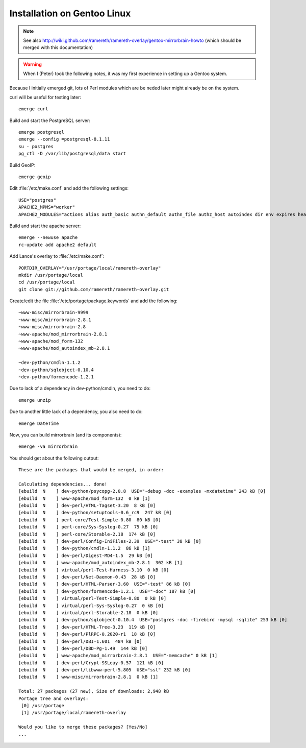 Installation on Gentoo Linux
================================================================================


.. note::
   See also
   http://wiki.github.com/ramereth/ramereth-overlay/gentoo-mirrorbrain-howto
   (which should be merged with this documentation)


.. warning:: 
   When I (Peter) took the following notes, it was my first experience in
   setting up a Gentoo system.

Because I initially emerged git, lots of Perl modules which are be neded later
might already be on the system.

curl will be useful for testing later::

  emerge curl

Build and start the PostgreSQL server::

  emerge postgresql
  emerge --config =postgresql-8.1.11
  su - postgres
  pg_ctl -D /var/lib/postgresql/data start


Build GeoIP::

  emerge geoip


Edit :file:`/etc/make.conf` and add the following settings::

  USE="postgres"
  APACHE2_MPMS="worker"
  APACHE2_MODULES="actions alias auth_basic authn_default authn_file authz_host autoindex dir env expires headers include info log_config logio mime mime_magic negotiation rewrite setenvif status userdir dbd"

Build and start the apache server::

  emerge --newuse apache
  rc-update add apache2 default


Add Lance's overlay to :file:`/etc/make.conf`::

  PORTDIR_OVERLAY="/usr/portage/local/ramereth-overlay"
  mkdir /usr/portage/local
  cd /usr/portage/local
  git clone git://github.com/ramereth/ramereth-overlay.git


Create/edit the file :file:`/etc/portage/package.keywords` and add the following::

  ~www-misc/mirrorbrain-9999
  ~www-misc/mirrorbrain-2.8.1
  ~www-misc/mirrorbrain-2.8
  ~www-apache/mod_mirrorbrain-2.8.1
  ~www-apache/mod_form-132
  ~www-apache/mod_autoindex_mb-2.8.1
  
  ~dev-python/cmdln-1.1.2
  ~dev-python/sqlobject-0.10.4
  ~dev-python/formencode-1.2.1


Due to lack of a dependency in dev-python/cmdln, you need to do::

  emerge unzip

Due to another little lack of a dependency, you also need to do::

  emerge DateTime


Now, you can build mirrorbrain (and its components)::

  emerge -va mirrorbrain

You should get about the following output::

  These are the packages that would be merged, in order:
  
  Calculating dependencies... done!
  [ebuild  N    ] dev-python/psycopg-2.0.8  USE="-debug -doc -examples -mxdatetime" 243 kB [0]
  [ebuild  N    ] www-apache/mod_form-132  0 kB [1]
  [ebuild  N    ] dev-perl/HTML-Tagset-3.20  8 kB [0]
  [ebuild  N    ] dev-python/setuptools-0.6_rc9  247 kB [0]
  [ebuild  N    ] perl-core/Test-Simple-0.80  80 kB [0]
  [ebuild  N    ] perl-core/Sys-Syslog-0.27  75 kB [0]
  [ebuild  N    ] perl-core/Storable-2.18  174 kB [0]
  [ebuild  N    ] dev-perl/Config-IniFiles-2.39  USE="-test" 38 kB [0]
  [ebuild  N    ] dev-python/cmdln-1.1.2  86 kB [1]
  [ebuild  N    ] dev-perl/Digest-MD4-1.5  29 kB [0]
  [ebuild  N    ] www-apache/mod_autoindex_mb-2.8.1  302 kB [1]
  [ebuild  N    ] virtual/perl-Test-Harness-3.10  0 kB [0]
  [ebuild  N    ] dev-perl/Net-Daemon-0.43  28 kB [0]
  [ebuild  N    ] dev-perl/HTML-Parser-3.60  USE="-test" 86 kB [0]
  [ebuild  N    ] dev-python/formencode-1.2.1  USE="-doc" 187 kB [0]
  [ebuild  N    ] virtual/perl-Test-Simple-0.80  0 kB [0]
  [ebuild  N    ] virtual/perl-Sys-Syslog-0.27  0 kB [0]
  [ebuild  N    ] virtual/perl-Storable-2.18  0 kB [0]
  [ebuild  N    ] dev-python/sqlobject-0.10.4  USE="postgres -doc -firebird -mysql -sqlite" 253 kB [0]
  [ebuild  N    ] dev-perl/HTML-Tree-3.23  119 kB [0]
  [ebuild  N    ] dev-perl/PlRPC-0.2020-r1  18 kB [0]
  [ebuild  N    ] dev-perl/DBI-1.601  484 kB [0]
  [ebuild  N    ] dev-perl/DBD-Pg-1.49  144 kB [0]
  [ebuild  N    ] www-apache/mod_mirrorbrain-2.8.1  USE="-memcache" 0 kB [1]
  [ebuild  N    ] dev-perl/Crypt-SSLeay-0.57  121 kB [0]
  [ebuild  N    ] dev-perl/libwww-perl-5.805  USE="ssl" 232 kB [0]
  [ebuild  N    ] www-misc/mirrorbrain-2.8.1  0 kB [1]
  
  Total: 27 packages (27 new), Size of downloads: 2,948 kB
  Portage tree and overlays:
   [0] /usr/portage
   [1] /usr/portage/local/ramereth-overlay
  
  Would you like to merge these packages? [Yes/No]
  ...



